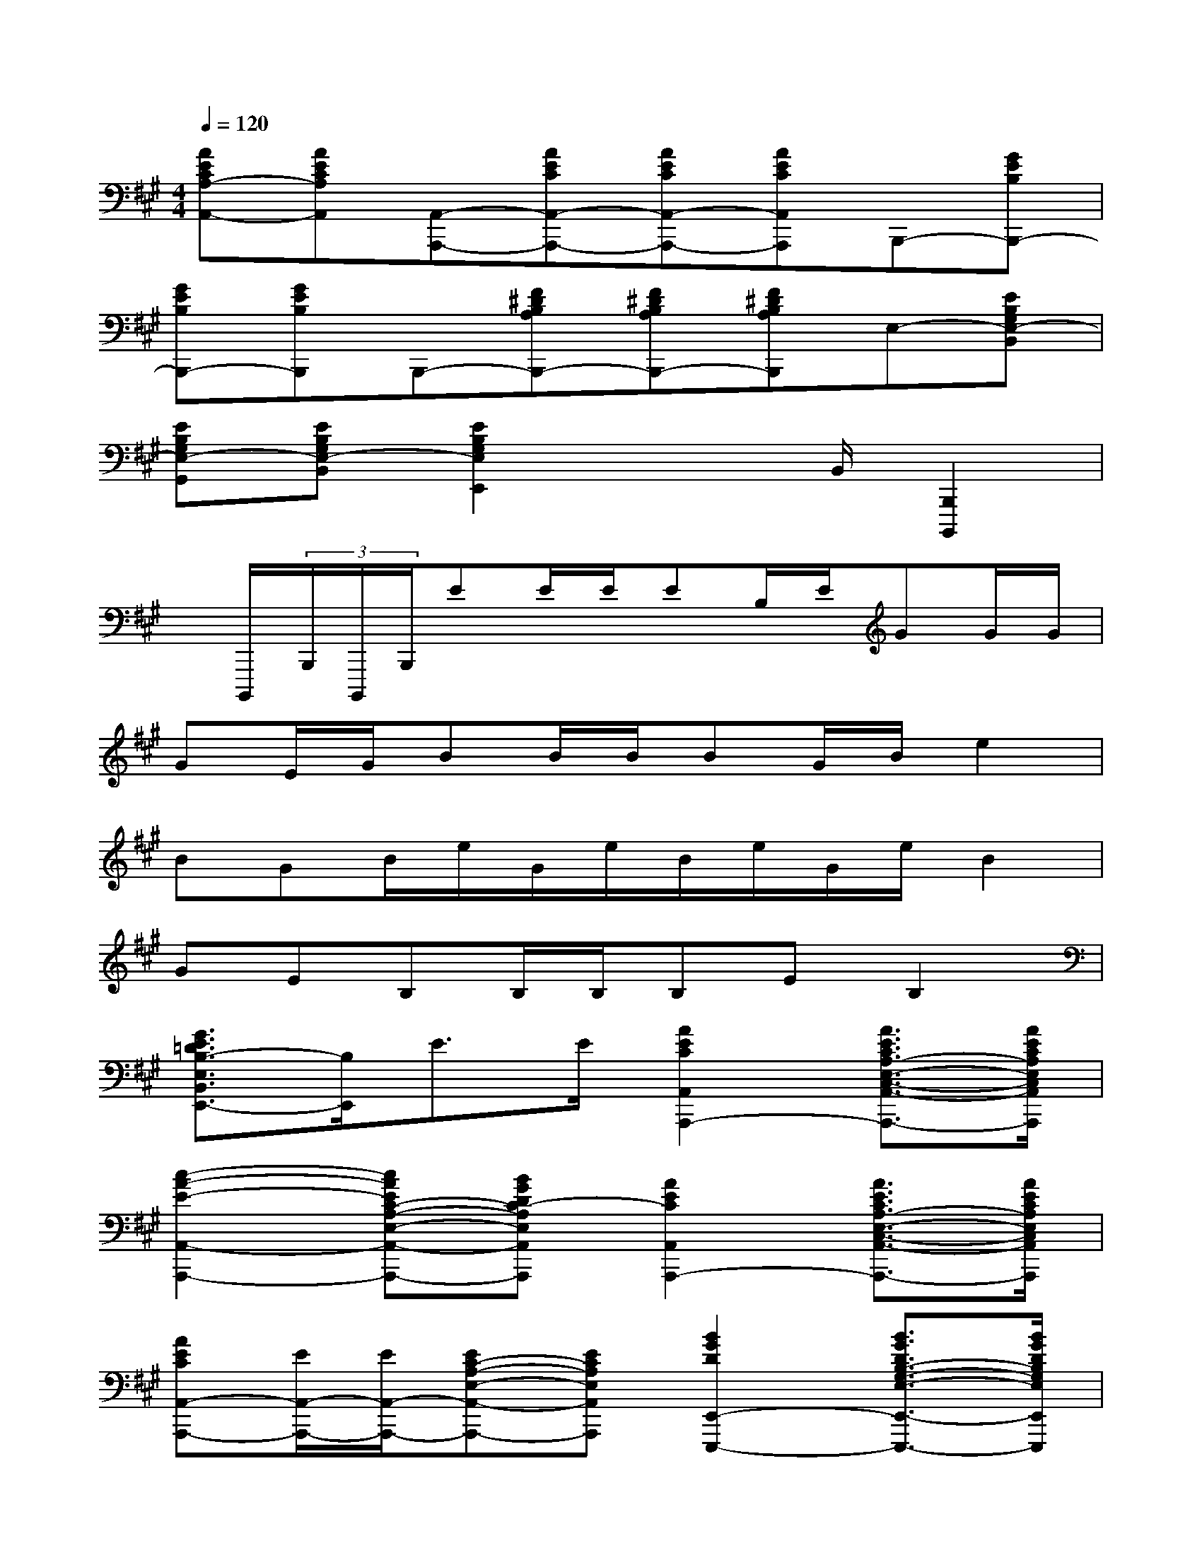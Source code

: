 X:1
T:
M:4/4
L:1/8
Q:1/4=120
K:A%3sharps
V:1
[AECA,-A,,-][AECA,A,,][A,,-A,,,-][AECA,,-A,,,-][AECA,,-A,,,-][AECA,,A,,,]B,,,-[GEB,B,,,-]|
[GEB,B,,,-][GEB,B,,,]B,,,-[F^DB,A,B,,,-][F^DB,A,B,,,-][F^DB,A,B,,,]E,-[EB,G,E,-B,,]|
[EB,G,E,-G,,][EB,G,E,-B,,][E2B,2G,2E,2E,,2]x3/2B,,/2[B,,,2B,,,,2]|
x/2B,,,,/2(3B,,,/2B,,,,/2B,,,/2EE/2E/2EB,/2E/2GG/2G/2|
GE/2G/2BB/2B/2BG/2B/2e2|
BGB/2e/2G/2e/2B/2e/2G/2e/2B2|
GEB,B,/2B,/2B,EB,2|
[G3/2E3/2=D3/2B,3/2-E,3/2B,,3/2E,,3/2-][B,/2E,,/2]E3/2E/2[A2E2C2A,,2A,,,2-][A3/2E3/2C3/2A,3/2-E,3/2-C,3/2-A,,3/2-A,,,3/2-][A/2E/2C/2A,/2E,/2C,/2A,,/2A,,,/2]|
[c2-A2-E2-A,,2-A,,,2-][cAEC-A,-E,-A,,-A,,,-][BGDC-A,E,A,,A,,,][A2E2C2A,,2A,,,2-][A3/2E3/2C3/2A,3/2-E,3/2-C,3/2-A,,3/2-A,,,3/2-][A/2E/2C/2A,/2E,/2C,/2A,,/2A,,,/2]|
[AECA,,-A,,,-][E/2A,,/2-A,,,/2-][E/2A,,/2-A,,,/2-][EC-A,-E,-A,,-A,,,-][ECA,E,A,,A,,,][B2G2D2E,,2-E,,,2-][B3/2G3/2D3/2B,3/2-G,3/2-E,3/2-E,,3/2-E,,,3/2-][B/2G/2D/2B,/2G,/2E,/2E,,/2E,,,/2]|
[BGDE,-E,,-][E/2E,/2-E,,/2-][E/2E,/2E,,/2-][ED-B,-G,-E,-E,,-][EDB,G,E,E,,][c2A2E2A,,2-A,,,2-][c3/2A3/2E3/2C3/2-A,3/2-E,3/2-A,,3/2-A,,,3/2-][d/2B/2E/2C/2A,/2E,/2A,,/2A,,,/2]|
[e2-c2-A2-E2-A,,2-A,,,2-][ecAEC-A,-E,-A,,-A,,,-][ecAECA,E,A,,A,,,][f2d2A2F2D,,2-D,,,2-][f3/2d3/2A3/2F3/2D3/2-A,3/2-F,3/2-D,3/2-D,,3/2-D,,,3/2-][f/2d/2A/2F/2D/2A,/2F,/2D,/2D,,/2D,,,/2]|
[a2-f2-d2-A2-D,,2-D,,,2-][afdAD-A,-F,-D,-D,,-D,,,-][fdAFDA,F,D,D,,D,,,][e2c2A2E2E,,2-E,,,2-][e3/2c3/2A3/2E3/2C3/2-A,3/2-E,3/2-E,,3/2-E,,,3/2-][e/2c/2A/2E/2C/2A,/2E,/2E,,/2E,,,/2]|
[e2-c2-A2-E2-E,,2-E,,,2-][ecAEC-A,-E,-E,,-E,,,-][cAECA,E,E,,E,,,][d2B2G2E2E,2E,,2-][d3/2B3/2G3/2E3/2D3/2-B,3/2-G,3/2-E,3/2-E,,3/2-][d/2B/2G/2E/2D/2B,/2G,/2E,/2E,,/2]|
[d2-B2-G2-E2-E,,2-E,,,2-][dBGED-B,-G,-E,-E,,-E,,,-][BGDB,G,E,E,,E,,,][A2E2C2A,2A,,2][A3/2E3/2C3/2E,3/2E,,3/2][A/2E/2C/2C,/2C,,/2]|
[AECA,,-A,,,-][E/2A,,/2-A,,,/2-][E/2A,,/2A,,,/2]EE[A2E2C2A,,2A,,,2-][A3/2E3/2C3/2A,3/2-E,3/2-C,3/2-A,,3/2-A,,,3/2-][A/2E/2C/2A,/2E,/2C,/2A,,/2A,,,/2]